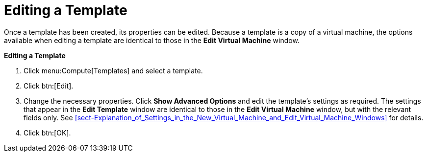 :_content-type: PROCEDURE
[id="Editing_a_Template"]
= Editing a Template

Once a template has been created, its properties can be edited. Because a template is a copy of a virtual machine, the options available when editing a template are identical to those in the *Edit Virtual Machine* window.


*Editing a Template*

. Click menu:Compute[Templates] and select a template.
. Click btn:[Edit].
. Change the necessary properties. Click *Show Advanced Options* and edit the template's settings as required. The settings that appear in the *Edit Template* window are identical to those in the *Edit Virtual Machine* window, but with the relevant fields only. See xref:sect-Explanation_of_Settings_in_the_New_Virtual_Machine_and_Edit_Virtual_Machine_Windows[] for details.
. Click btn:[OK].


